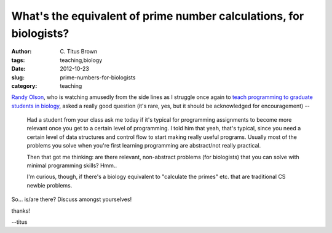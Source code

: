 What's the equivalent of prime number calculations, for biologists?
###################################################################

:author: C\. Titus Brown
:tags: teaching,biology
:date: 2012-10-23
:slug: prime-numbers-for-biologists
:category: teaching

`Randy Olson <http://www.randalolson.com/>`__, who is watching
amusedly from the side lines as I struggle once again to `teach
programming to graduate students in biology
<http://ged.msu.edu/angus/beacon-2012/index.html>`__, asked a really
good question (it's rare, yes, but it should be acknowledged for
encouragement) --

  Had a student from your class ask me today if it's typical for
  programming assignments to become more relevant once you get to a
  certain level of programming. I told him that yeah, that's typical,
  since you need a certain level of data structures and control flow
  to start making really useful programs. Usually most of the problems
  you solve when you're first learning programming are abstract/not
  really practical.

  Then that got me thinking: are there relevant, non-abstract problems
  (for biologists) that you can solve with minimal programming skills?
  Hmm..

  I'm curious, though, if there's a biology equivalent to "calculate
  the primes" etc. that are traditional CS newbie problems.

So... is/are there? Discuss amongst yourselves!

thanks!

--titus

